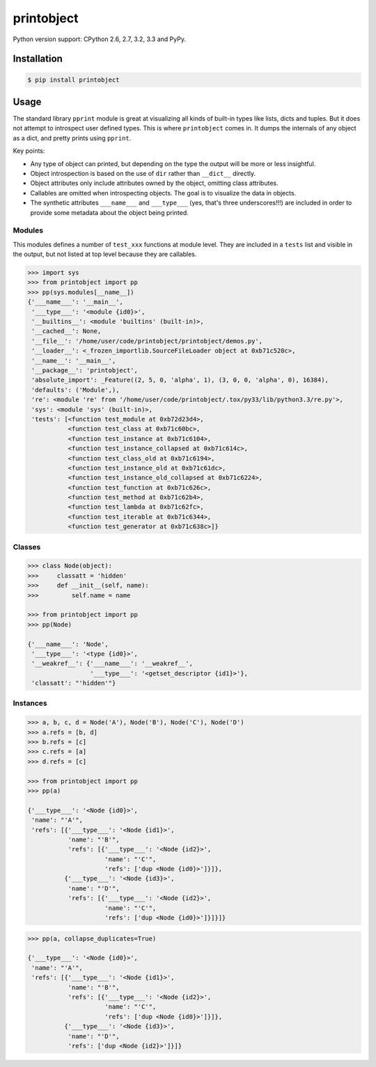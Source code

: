 printobject
===========

.. image:: https://badge.fury.io/py/printobject.png
        :target: https://badge.fury.io/py/printobject

.. image:: https://travis-ci.org/numerodix/printobject.png?branch=master
    :target: https://travis-ci.org/numerodix/printobject

.. image:: https://pypip.in/license/printobject/badge.png
        :target: https://pypi.python.org/pypi/printobject/


Python version support: CPython 2.6, 2.7, 3.2, 3.3 and PyPy.


Installation
------------

.. code:: bash

    $ pip install printobject


Usage
-----

The standard library ``pprint`` module is great at visualizing all kinds of
built-in types like lists, dicts and tuples. But it does not attempt to
introspect user defined types. This is where ``printobject`` comes in. It
dumps the internals of any object as a dict, and pretty prints using
``pprint``.

Key points:

- Any type of object can printed, but depending on the type the output
  will be more or less insightful.
- Object introspection is based on the use of ``dir`` rather than ``__dict__``
  directly.
- Object attributes only include attributes owned by the object, omitting
  class attributes.
- Callables are omitted when introspecting objects. The goal is to visualize
  the data in objects.
- The synthetic attributes ``___name___`` and ``___type___`` (yes, that's three
  underscores!!!) are included in order to provide some metadata about the
  object being printed.


Modules
^^^^^^^

This modules defines a number of ``test_xxx`` functions at module level. They
are included in a ``tests`` list and visible in the output, but not listed
at top level because they are callables.

.. code:: python

    >>> import sys
    >>> from printobject import pp
    >>> pp(sys.modules[__name__])
    {'___name___': '__main__',
     '___type___': '<module {id0}>',
     '__builtins__': <module 'builtins' (built-in)>,
     '__cached__': None,
     '__file__': '/home/user/code/printobject/printobject/demos.py',
     '__loader__': <_frozen_importlib.SourceFileLoader object at 0xb71c520c>,
     '__name__': '__main__',
     '__package__': 'printobject',
     'absolute_import': _Feature((2, 5, 0, 'alpha', 1), (3, 0, 0, 'alpha', 0), 16384),
     'defaults': ('Module',),
     're': <module 're' from '/home/user/code/printobject/.tox/py33/lib/python3.3/re.py'>,
     'sys': <module 'sys' (built-in)>,
     'tests': [<function test_module at 0xb72d23d4>,
               <function test_class at 0xb71c60bc>,
               <function test_instance at 0xb71c6104>,
               <function test_instance_collapsed at 0xb71c614c>,
               <function test_class_old at 0xb71c6194>,
               <function test_instance_old at 0xb71c61dc>,
               <function test_instance_old_collapsed at 0xb71c6224>,
               <function test_function at 0xb71c626c>,
               <function test_method at 0xb71c62b4>,
               <function test_lambda at 0xb71c62fc>,
               <function test_iterable at 0xb71c6344>,
               <function test_generator at 0xb71c638c>]}


Classes
^^^^^^^

.. code:: python

    >>> class Node(object):
    >>>     classatt = 'hidden'
    >>>     def __init__(self, name):
    >>>         self.name = name

    >>> from printobject import pp
    >>> pp(Node)

    {'___name___': 'Node',
     '___type___': '<type {id0}>',
     '__weakref__': {'___name___': '__weakref__',
                     '___type___': '<getset_descriptor {id1}>'},
     'classatt': "'hidden'"}


Instances
^^^^^^^^^

.. code:: python

    >>> a, b, c, d = Node('A'), Node('B'), Node('C'), Node('D')
    >>> a.refs = [b, d]
    >>> b.refs = [c]
    >>> c.refs = [a]
    >>> d.refs = [c]

    >>> from printobject import pp
    >>> pp(a)

    {'___type___': '<Node {id0}>',
     'name': "'A'",
     'refs': [{'___type___': '<Node {id1}>',
               'name': "'B'",
               'refs': [{'___type___': '<Node {id2}>',
                         'name': "'C'",
                         'refs': ['dup <Node {id0}>']}]},
              {'___type___': '<Node {id3}>',
               'name': "'D'",
               'refs': [{'___type___': '<Node {id2}>',
                         'name': "'C'",
                         'refs': ['dup <Node {id0}>']}]}]}


.. code:: python

    >>> pp(a, collapse_duplicates=True)

    {'___type___': '<Node {id0}>',
     'name': "'A'",
     'refs': [{'___type___': '<Node {id1}>',
               'name': "'B'",
               'refs': [{'___type___': '<Node {id2}>',
                         'name': "'C'",
                         'refs': ['dup <Node {id0}>']}]},
              {'___type___': '<Node {id3}>',
               'name': "'D'",
               'refs': ['dup <Node {id2}>']}]}
